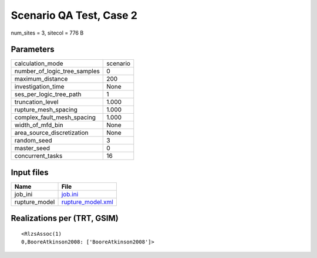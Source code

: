 Scenario QA Test, Case 2
========================

num_sites = 3, sitecol = 776 B

Parameters
----------
============================ ========
calculation_mode             scenario
number_of_logic_tree_samples 0       
maximum_distance             200     
investigation_time           None    
ses_per_logic_tree_path      1       
truncation_level             1.000   
rupture_mesh_spacing         1.000   
complex_fault_mesh_spacing   1.000   
width_of_mfd_bin             None    
area_source_discretization   None    
random_seed                  3       
master_seed                  0       
concurrent_tasks             16      
============================ ========

Input files
-----------
============= ========================================
Name          File                                    
============= ========================================
job_ini       `job.ini <job.ini>`_                    
rupture_model `rupture_model.xml <rupture_model.xml>`_
============= ========================================

Realizations per (TRT, GSIM)
----------------------------

::

  <RlzsAssoc(1)
  0,BooreAtkinson2008: ['BooreAtkinson2008']>